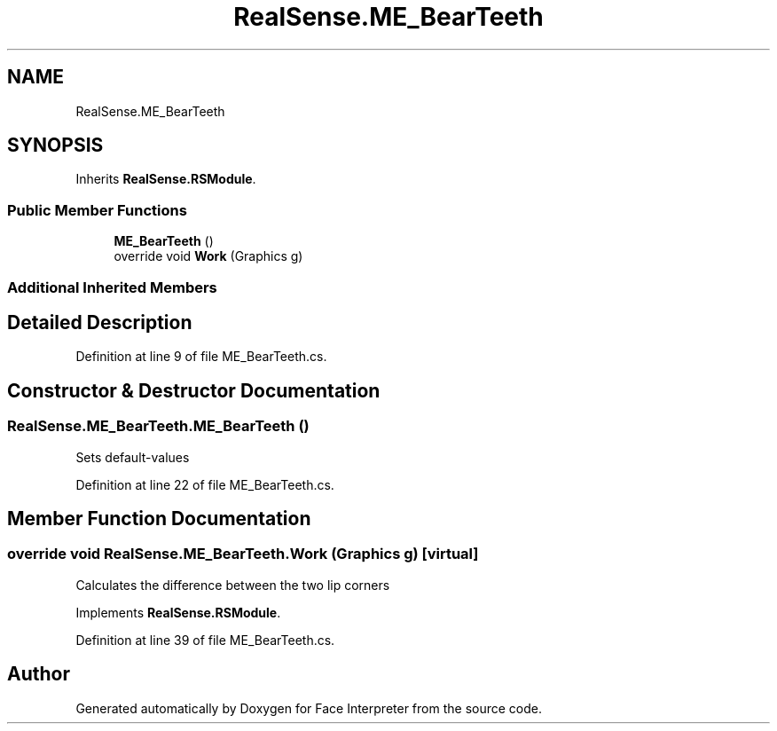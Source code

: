 .TH "RealSense.ME_BearTeeth" 3 "Fri Jul 21 2017" "Face Interpreter" \" -*- nroff -*-
.ad l
.nh
.SH NAME
RealSense.ME_BearTeeth
.SH SYNOPSIS
.br
.PP
.PP
Inherits \fBRealSense\&.RSModule\fP\&.
.SS "Public Member Functions"

.in +1c
.ti -1c
.RI "\fBME_BearTeeth\fP ()"
.br
.ti -1c
.RI "override void \fBWork\fP (Graphics g)"
.br
.in -1c
.SS "Additional Inherited Members"
.SH "Detailed Description"
.PP 
Definition at line 9 of file ME_BearTeeth\&.cs\&.
.SH "Constructor & Destructor Documentation"
.PP 
.SS "RealSense\&.ME_BearTeeth\&.ME_BearTeeth ()"
Sets default-values 
.PP
Definition at line 22 of file ME_BearTeeth\&.cs\&.
.SH "Member Function Documentation"
.PP 
.SS "override void RealSense\&.ME_BearTeeth\&.Work (Graphics g)\fC [virtual]\fP"
Calculates the difference between the two lip corners 
.PP
Implements \fBRealSense\&.RSModule\fP\&.
.PP
Definition at line 39 of file ME_BearTeeth\&.cs\&.

.SH "Author"
.PP 
Generated automatically by Doxygen for Face Interpreter from the source code\&.
